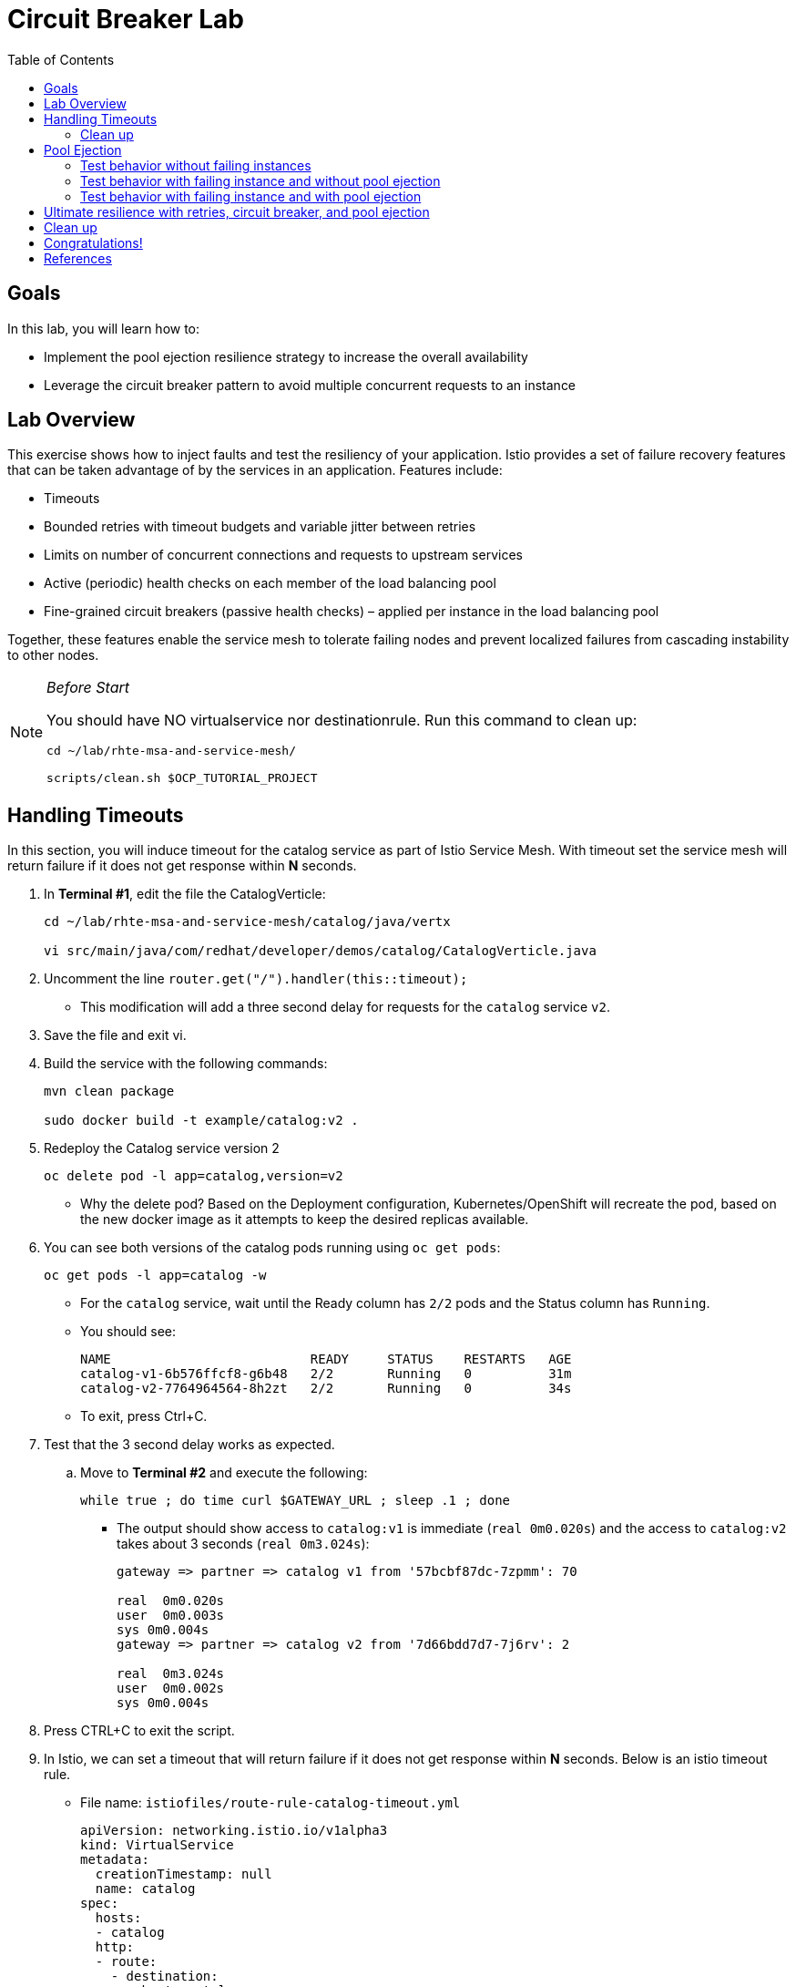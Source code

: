 :noaudio:
:scrollbar:
:data-uri:
:toc2:
:linkattrs:

= Circuit Breaker Lab

== Goals

In this lab, you will learn how to:

* Implement the pool ejection resilience strategy to increase the overall availability
* Leverage the circuit breaker pattern to avoid multiple concurrent requests to an instance

== Lab Overview

This exercise shows how to inject faults and test the resiliency of your application. Istio provides a set of failure recovery features that can be taken advantage of by the services in an application. Features include:

* Timeouts
* Bounded retries with timeout budgets and variable jitter between retries
* Limits on number of concurrent connections and requests to upstream services
* Active (periodic) health checks on each member of the load balancing pool
* Fine-grained circuit breakers (passive health checks) – applied per instance in the load balancing pool

Together, these features enable the service mesh to tolerate failing nodes and prevent localized failures from cascading instability to other nodes.

[NOTE]
._Before Start_
====
You should have NO virtualservice nor destinationrule. Run this command to clean up:

----
cd ~/lab/rhte-msa-and-service-mesh/

scripts/clean.sh $OCP_TUTORIAL_PROJECT
----
====

== Handling Timeouts

In this section, you will induce timeout for the catalog service as part of Istio Service Mesh. With timeout set the service mesh will return failure if it does not get response within *N* seconds.

. In **Terminal #1**, edit the file the CatalogVerticle:
+
----
cd ~/lab/rhte-msa-and-service-mesh/catalog/java/vertx

vi src/main/java/com/redhat/developer/demos/catalog/CatalogVerticle.java
----

. Uncomment the line `router.get("/").handler(this::timeout);`

* This modification will add a three second delay for requests for the `catalog` service `v2`. 
. Save the file and exit vi.

. Build the service with the following commands:
+
----
mvn clean package

sudo docker build -t example/catalog:v2 .
----

. Redeploy the Catalog service version 2 
+
----
oc delete pod -l app=catalog,version=v2
----
+
* Why the delete pod? Based on the Deployment configuration, Kubernetes/OpenShift will recreate the pod, based on the new docker image as it attempts to keep the desired replicas available.

. You can see both versions of the catalog pods running using `oc get pods`:
+
----
oc get pods -l app=catalog -w
----
+
* For the `catalog` service, wait until the Ready column has `2/2` pods and the Status column has `Running`. 

* You should see:
+
----
NAME                          READY     STATUS    RESTARTS   AGE
catalog-v1-6b576ffcf8-g6b48   2/2       Running   0          31m
catalog-v2-7764964564-8h2zt   2/2       Running   0          34s
----

* To exit, press Ctrl+C.

. Test that the 3 second delay works as expected.
.. Move to *Terminal #2* and execute the following:
+
----
while true ; do time curl $GATEWAY_URL ; sleep .1 ; done
----

* The output should show access to `catalog:v1` is immediate (`real 0m0.020s`) and the access to `catalog:v2` takes about 3 seconds (`real 0m3.024s`):
+
----
gateway => partner => catalog v1 from '57bcbf87dc-7zpmm': 70

real  0m0.020s
user  0m0.003s
sys 0m0.004s
gateway => partner => catalog v2 from '7d66bdd7d7-7j6rv': 2

real  0m3.024s
user  0m0.002s
sys 0m0.004s
----

. Press CTRL+C to exit the script.

. In Istio, we can set a timeout that will return failure if it does not get response within *N* seconds. Below is an istio timeout rule.

* File name: `istiofiles/route-rule-catalog-timeout.yml`
+
----
apiVersion: networking.istio.io/v1alpha3
kind: VirtualService
metadata:
  creationTimestamp: null
  name: catalog
spec:
  hosts:
  - catalog
  http:
  - route:
    - destination:
        host: catalog
    timeout: 1.000s
----

* This will cause istio to only wait 1 second for a response from the catalog service before timing out and returning HTTP error. Since the `catalog:v2` service now has a 3 second delay (thanks to our code update), this will cause Istio to immediately timeout after 1 second and return an HTTP error for access to `catalog:v2`.

. Apply the istio timeout rule:
+
----
oc create -f ~/lab/rhte-msa-and-service-mesh/istiofiles/virtual-service-catalog-timeout.yml -n $OCP_TUTORIAL_PROJECT --as=system:admin
----

. Test that the timeout is working as expected
+
----
while true ; do time curl $GATEWAY_URL ; sleep .1 ; done
----

* When accessing `catalog:v2` you will see it return "504 upstream request timeout" after waiting about 1 second (real 0m1.036s).
+
----
gateway => partner => catalog v1 from '57bcbf87dc-7zpmm': 77

real  0m0.053s
user  0m0.001s
sys 0m0.009s
gateway => 503 partner => 504 upstream request timeout

real  0m1.036s
user  0m0.001s
sys 0m0.006s
----
* This confirms the 1 second timeout for `catalog:v2` is working as expected.

* Let this script continue to run.

. Move back to the Kiali web console
.. Observe the 5xx errors for the `catalog` service.

=== Clean up
Let's now clean up the timeout istio rule and revert back to the non-delayed catalog-v2.

. Move to *Terminal #1*,
.. Edit the file the `CatalogVerticle.java`:
+
----
vi src/main/java/com/redhat/developer/demos/catalog/CatalogVerticle.java
----

. Comment the line `router.get("/").handler(this::timeout);`

* This modification removes the three second delay for requests for the `catalog` service `v2`. 
. Save the file and exit vi.

. Build the service with the following commands:
+
----
mvn clean package

sudo docker build -t example/catalog:v2 .
----

. Redeploy the Catalog service version 2 
+
----
oc delete pod -l app=catalog,version=v2
----

. Delete the timeout rule for the catalog virtualservice
+
----
oc delete virtualservice catalog --as=system:admin
----

* View the Kiali web console and confirm that traffic is equally split once again between `v1` and `v2`.

image::images/v1-50-and-v2-50.png[width="70%"]


== Pool Ejection
Pool ejection or outlier detection is a resilience strategy that takes place whenever we have a pool of instances/pods to serve a client request. If the request is forwarded to a certain instance and it fails (e.g. returns a 50x error code), then Istio will eject this instance from the pool for a certain sleep window. In our example the sleep window is configured to be 15s. This increases the overall availability by making sure that only healthy pods participate in the pool of instances.

First, you need to insure you have a destinationrule and virtualservice in place to send traffic to the services. 

. Configure the rules to split the traffic 50/50.
.. In *Terminal #1*, enter the following commands:
+
----
cd ~/lab/rhte-msa-and-service-mesh/

oc create -f istiofiles/destination-rule-catalog-v1-v2.yml -n $OCP_TUTORIAL_PROJECT --as=system:admin
oc create -f istiofiles/virtual-service-catalog-v1_and_v2_50_50.yml -n $OCP_TUTORIAL_PROJECT --as=system:admin
----

. Scale up the number of pods for the `catalog-v2` pod
+
----
oc scale --replicas=2 deployment/catalog-v2
----

. Wait for all of the catalog pods to be in the ready state.
+
----
oc get pods -l app=catalog -w
----

* You should see:
+
----
NAME                          READY     STATUS    RESTARTS   AGE
catalog-v1-6b576ffcf8-g6b48   2/2       Running   0          37m
catalog-v2-7764964564-8h2zt   2/2       Running   0          20m
catalog-v2-7764964564-hrjq5   2/2       Running   0          56s
----

=== Test behavior without failing instances

. View the Kiali web console.
* You will notice that *double* the number of requests are sent to `v2` than for `v1`:

. Move back to *Terminal #2* and view the logs
* Within version v2, you will also see that some requests are handled by one pod and some requests are handled by the other pod.

=== Test behavior with failing instance and without pool ejection

. Get the name of the pods for catalog v2
.. In *Terminal #1*, enter the following command:
+
----
oc get pods -l app=catalog,version=v2
----

* You should see:
+
----
NAME                          READY     STATUS    RESTARTS   AGE
catalog-v2-7764964564-8h2zt   2/2       Running   0          24m
catalog-v2-7764964564-hrjq5   2/2       Running   0          4m
----

. Now we’ll connect to one the pods and add some erratic behavior on it. 

. Connect to one of your pods using the following command:
+
----
oc exec -it $(oc get pods|grep catalog-v2|awk '{ print $1 }'|head -1) -c catalog /bin/bash
----

* You should see:
+
----
[jboss@catalog-v2-7764964564-8h2zt ~]$
----

* At this point, you are now inside the application container of your pod `catalog-v2-7764964564-8h2zt`. 

. Now execute the following command:
+
----
curl localhost:8080/misbehave
exit
----
* This is a special endpoint that will make our application always return `503` errors.

. Now move back to *Terminal #2*
* You should see:
+
----
gateway => partner => catalog v2 from '7764964564-hrjq5': 2
gateway => partner => catalog v1 from '6b576ffcf8-g6b48': 228
gateway => partner => catalog v1 from '6b576ffcf8-g6b48': 229
gateway => 503 partner => 503 catalog misbehavior from '7764964564-8h2zt'
gateway => partner => catalog v1 from '6b576ffcf8-g6b48': 230
gateway => partner => catalog v1 from '6b576ffcf8-g6b48': 231
gateway => partner => catalog v2 from '7764964564-hrjq5': 3
gateway => partner => catalog v1 from '6b576ffcf8-g6b48': 232
gateway => 503 partner => 503 catalog misbehavior from '7764964564-8h2zt'
gateway => partner => catalog v1 from '6b576ffcf8-g6b48': 233
----

* You’ll see that whenever the pod `catalog-v2-7764964564-8h2zt` receives a request, you get a 503 error.

=== Test behavior with failing instance and with pool ejection

If the request is forwarded to a certain instance and it fails (e.g. returns a 50x error code), then Istio will eject this instance from the pool for a certain sleep window. In our example the sleep window is configured to be 15s. This increases the overall availability by making sure that only healthy pods participate in the pool of instances.

. Below is an istio configuration file pool ejection. 

* File name: `istiofiles/destination-rule-catalog_cb_policy_pool_ejection.yml`
+
----
apiVersion: networking.istio.io/v1alpha3
kind: DestinationRule
metadata:
  creationTimestamp: null
  name: catalog
spec:
  host: catalog
  subsets:
  - labels:
      version: v1
    name: version-v1
    trafficPolicy:
      connectionPool:
        http: {}
        tcp: {}
      loadBalancer:
        simple: RANDOM
      outlierDetection:
        baseEjectionTime: 15.000s
        consecutiveErrors: 1
        interval: 5.000s
        maxEjectionPercent: 100
  - labels:
      version: v2
    name: version-v2
    trafficPolicy:
      connectionPool:
        http: {}
        tcp: {}
      loadBalancer:
        simple: RANDOM
      outlierDetection:
        baseEjectionTime: 15.000s
        consecutiveErrors: 1
        interval: 5.000s
        maxEjectionPercent: 100
----

** This definition sets up the `outlierDetection`. It configures upstream hosts to be scanned every 5 seconds (`interval`), such that any host that fails 1 consecutive times (`consecutiveErrors`) with 5XX error code will be ejected for 15 seconds (`baseEjectionTime`).

. Now let’s add the pool ejection behavior:
.. In *Terminal #1*, enter the following command:
+
----
oc replace -f istiofiles/destination-rule-catalog_cb_policy_pool_ejection.yml -n $OCP_TUTORIAL_PROJECT --as=system:admin
----

* In *Terminal #2*, you should see: 
+
----
gateway => partner => catalog v2 from '7764964564-hrjq5': 4
gateway => partner => catalog v1 from '6b576ffcf8-g6b48': 234
gateway => partner => catalog v2 from '7764964564-hrjq5': 5
gateway => partner => catalog v1 from '6b576ffcf8-g6b48': 235
gateway => partner => catalog v2 from '7764964564-hrjq5': 6
gateway => partner => catalog v1 from '6b576ffcf8-g6b48': 236
gateway => partner => catalog v1 from '6b576ffcf8-g6b48': 237
gateway => partner => catalog v1 from '6b576ffcf8-g6b48': 238
gateway => partner => catalog v1 from '6b576ffcf8-g6b48': 239
gateway => partner => catalog v1 from '6b576ffcf8-g6b48': 240
----
* You should see that whenever you get a failing request with 503 from the pod `catalog-v2-7764964564-8h2zt`, it gets ejected from the pool, and it doesn’t receive any more requests until the sleep window expires - which takes at least 15s.

. Wait for 15 seconds and run the test again. You will occasionally see a 503 error, but it will go away after first try ... during the 15 second window.

== Ultimate resilience with retries, circuit breaker, and pool ejection

Even with pool ejection your application doesn’t look that resilient. That’s probably because we’re still letting some errors to be propagated to our clients. But we can improve this. If we have enough instances and/or versions of a specific service running into our system, we can combine multiple Istio capabilities to achieve the ultimate backend resilience: 

* Circuit Breaker to avoid multiple concurrent requests to an instance
* Pool Ejection to remove failing instances from the pool of responding instances
* Retries to forward the request to another instance just in case we get an open circuit breaker and/or pool ejection;

By simply adding a retry configuration to our current virtualservice, we’ll be able to get rid completely of our `503`s requests. This means that whenever we receive a failed request from an ejected instance, Istio will forward the request to another supposably healthy instance.

. Below is an istio configuration file pool ejection. 

* File name: `istiofiles/virtual-service-catalog-v1_and_v2_retry.yml`
+
----
apiVersion: networking.istio.io/v1alpha3
kind: VirtualService
metadata:
  creationTimestamp: null
  name: catalog
spec:
  hosts:
  - catalog
  http:
  - retries:
      attempts: 3
      perTryTimeout: 4.000s
    route:
    - destination:
        host: catalog
        subset: version-v1
      weight: 50
    - destination:
        host: catalog
        subset: version-v2
      weight: 50
---
----

** This definition sets up the retry configuration (`retries`). It will perform 3 attempts and uses 4 second per try timeout.

. Add a retry configuration
.. In *Terminal #1*, enter the following command:
+
----
oc replace -f istiofiles/virtual-service-catalog-v1_and_v2_retry.yml -n $OCP_TUTORIAL_PROJECT --as=system:admin
----

. In *Terminal #2*, you should see:
+
----
gateway => partner => catalog v1 from '6b576ffcf8-g6b48': 256
gateway => partner => catalog v2 from '7764964564-hrjq5': 11
gateway => partner => catalog v2 from '7764964564-hrjq5': 12
gateway => partner => catalog v2 from '7764964564-hrjq5': 13
gateway => partner => catalog v2 from '7764964564-hrjq5': 14
gateway => partner => catalog v2 from '7764964564-hrjq5': 15
gateway => partner => catalog v1 from '6b576ffcf8-g6b48': 257
gateway => partner => catalog v1 from '6b576ffcf8-g6b48': 258
gateway => partner => catalog v1 from '6b576ffcf8-g6b48': 259
gateway => partner => catalog v1 from '6b576ffcf8-g6b48': 260
----

* You won’t receive 503's anymore. But the requests from catalog `v2` are still taking more time to get a response::

NOTE: You may need to wait up to 30 seconds for the retry rule to take effect. Just run the above command again if you see any 503's. You should eventually not see any.

* Our misbehaving pod `catalog-v2-7764964564-8h2zt` never shows up in the console, thanks to pool ejection and retry.

== Clean up

. Scale down the catalog v2 to a single pod
+
----
oc scale deployment catalog-v2 --replicas=1
----

. Remove the route rules before moving on:
+
----
scripts/clean.sh $OCP_TUTORIAL_PROJECT
----

. In *Terminal #2*, stop the running script.

== Congratulations!

In this lab you learned how to implement the pool ejection resilience strategy to increase the overall availability. You also leveraged the circuit breaker pattern to avoid multiple requests to a failed instance.

== References

* https://www.kiali.io/[Kiali]
* https://istio.io[Istio Homepage]
* https://learn.openshift.com/servicemesh[Learn Istio on OpenShift]
* https://openshift.com[Red Hat OpenShift]
